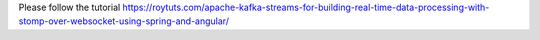 Please follow the tutorial https://roytuts.com/apache-kafka-streams-for-building-real-time-data-processing-with-stomp-over-websocket-using-spring-and-angular/
